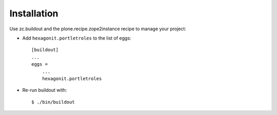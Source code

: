 Installation
============

Use zc.buildout and the plone.recipe.zope2instance
recipe to manage your project:

* Add ``hexagonit.portletroles`` to the list of eggs::

    [buildout]
    ...
    eggs =
        ...
        hexagonit.portletroles

* Re-run buildout with::

    $ ./bin/buildout
